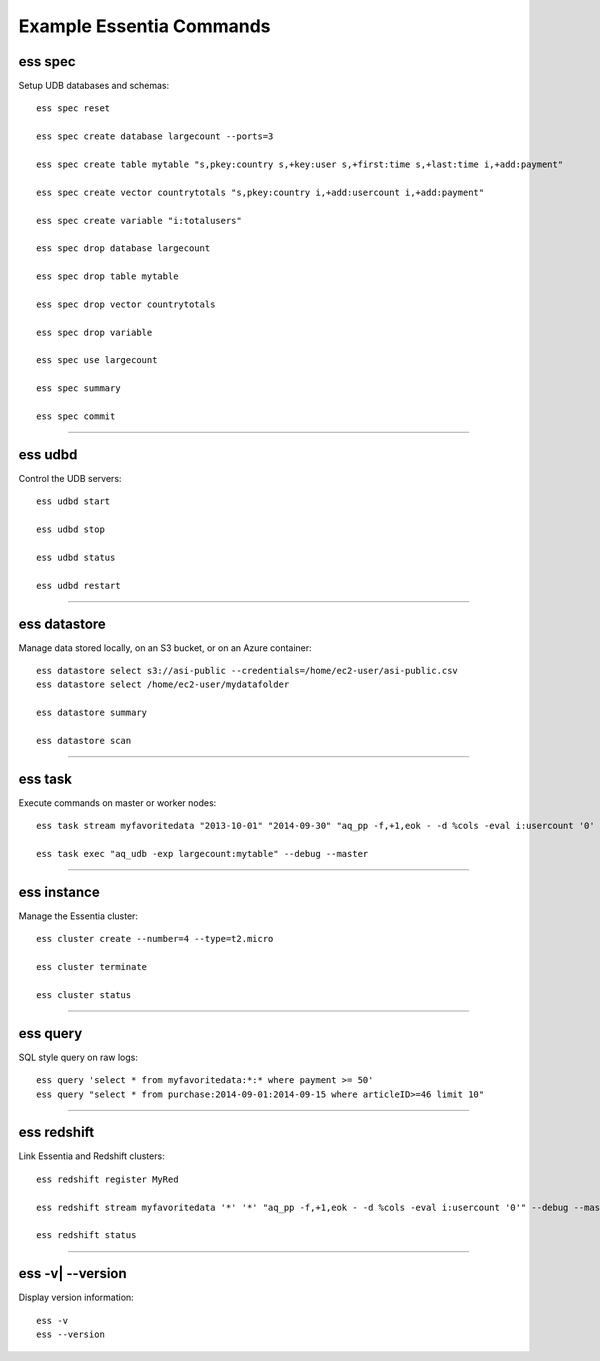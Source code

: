 *************************
Example Essentia Commands
*************************
.. Essentia Syntax / Essentia Option Usage


ess spec
========

Setup UDB databases and schemas::

    ess spec reset

    ess spec create database largecount --ports=3

    ess spec create table mytable "s,pkey:country s,+key:user s,+first:time s,+last:time i,+add:payment"

    ess spec create vector countrytotals "s,pkey:country i,+add:usercount i,+add:payment"

    ess spec create variable "i:totalusers"

    ess spec drop database largecount

    ess spec drop table mytable

    ess spec drop vector countrytotals

    ess spec drop variable

    ess spec use largecount

    ess spec summary

    ess spec commit


--------------------------------------------------------------------------------
	
ess udbd
========

Control the UDB servers::

    ess udbd start
    
    ess udbd stop

    ess udbd status

    ess udbd restart 


--------------------------------------------------------------------------------

ess datastore
=============

Manage data stored locally, on an S3 bucket, or on an Azure container::

    ess datastore select s3://asi-public --credentials=/home/ec2-user/asi-public.csv
    ess datastore select /home/ec2-user/mydatafolder
    
    ess datastore summary

    ess datastore scan

..    ess datastore purge
..
..    ess datastore push
..
    ess datastore category add myfavoritedata "*exampledata*gz" --dateformat "*MM-YY-DD*"

    ess datastore category delete myfavoritedata

    ess datastore category change 3 pattern "*newerisbetter*zip"

    ess datastore probe myfavoritedata --apply
    
    ess datastore category change comment myfavoritedata "This category deserves a comment"

    ess datastore ls "*"
  
    ess datastore ls -r --cat myfavoritedata "*"

--------------------------------------------------------------------------------

ess task
========

Execute commands on master or worker nodes::

    ess task stream myfavoritedata "2013-10-01" "2014-09-30" "aq_pp -f,+1,eok - -d %cols -eval i:usercount '0' -udb largecount -imp mytable -imp countrytotals" --debug --master --thread=4
    
    ess task exec "aq_udb -exp largecount:mytable" --debug --master

--------------------------------------------------------------------------------

ess instance
============

Manage the Essentia cluster::
    
    ess cluster create --number=4 --type=t2.micro

    ess cluster terminate

    ess cluster status
     	 	 	 	 	 	 	 	

--------------------------------------------------------------------------------

ess query
=========

SQL style query on raw logs::

    ess query 'select * from myfavoritedata:*:* where payment >= 50'
    ess query "select * from purchase:2014-09-01:2014-09-15 where articleID>=46 limit 10"
    
--------------------------------------------------------------------------------

ess redshift
============

Link Essentia and Redshift clusters::

    ess redshift register MyRed

    ess redshift stream myfavoritedata '*' '*' "aq_pp -f,+1,eok - -d %cols -eval i:usercount '0'" --debug --master --threads=2 -U bwaxer -d redcount -p mysecret

    ess redshift status

--------------------------------------------------------------------------------

ess -v| --version
=================
Display version information::

    ess -v 
    ess --version